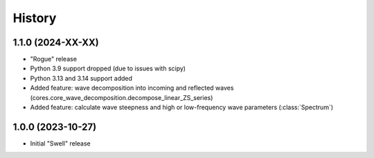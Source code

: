 =======
History
=======

1.1.0 (2024-XX-XX)
------------------

* "Rogue" release
* Python 3.9 support dropped (due to issues with scipy)
* Python 3.13 and 3.14 support added
* Added feature: wave decomposition into incoming and reflected waves (cores.core_wave_decomposition.decompose_linear_ZS_series)
* Added feature: calculate wave steepness and high or low-frequency wave parameters (:class:`Spectrum`)

1.0.0 (2023-10-27)
------------------

* Initial "Swell" release